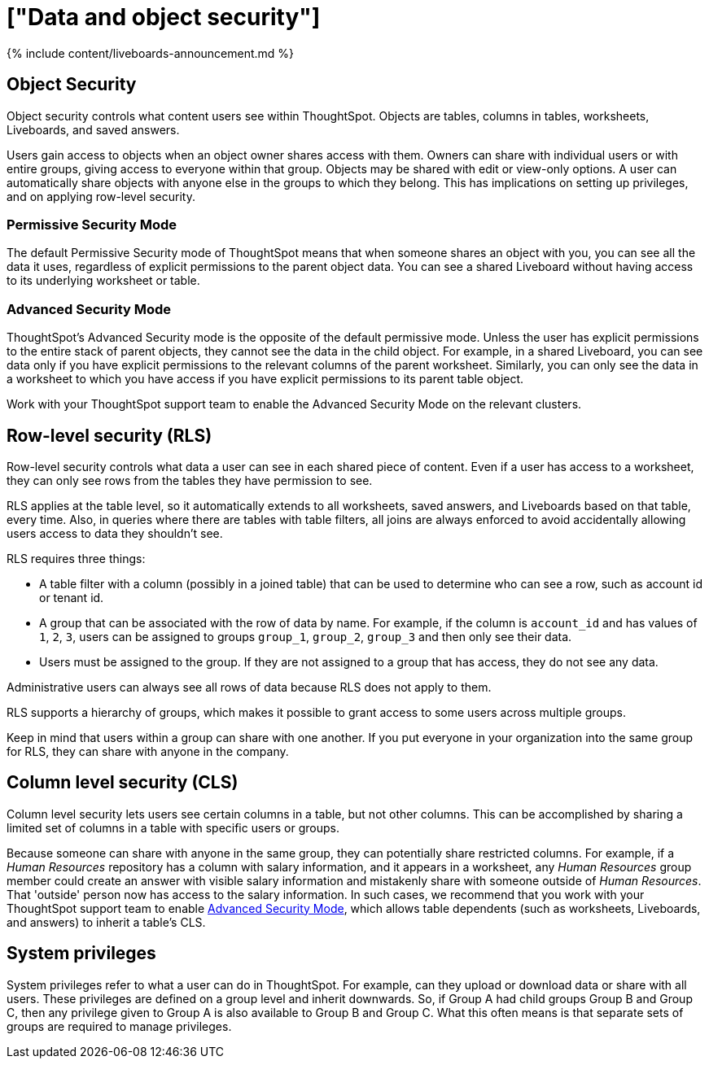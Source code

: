 = ["Data and object security"]
:last_updated: 11/05/2021
:permalink: /:collection/:path.html
:sidebar: mydoc_sidebar
:summary: ThoughtSpot provides many features for protecting data.

{% include content/liveboards-announcement.md %}

== Object Security

Object security controls what content users see within ThoughtSpot.
Objects are tables, columns in tables, worksheets, Liveboards, and saved answers.

Users gain access to objects when an object owner shares access with them.
Owners can share with individual users or with entire groups, giving access to everyone within that group.
Objects may be shared with edit or view-only options.
A user can automatically share objects with anyone else in the groups to which they belong.
This has implications on setting up privileges, and on applying row-level security.

=== Permissive Security Mode

The default Permissive Security mode of ThoughtSpot means that when someone shares an object with you, you can see all the data it uses, regardless of explicit permissions to the parent object data.
You can see a shared Liveboard without having access to its underlying worksheet or table.

[#advanced-security-mode]
=== Advanced Security Mode

ThoughtSpot's Advanced Security mode is the opposite of the default permissive mode.
Unless the user has explicit permissions to the entire stack of parent objects, they cannot see the data in the child object.
For example, in a shared Liveboard, you can see data only if you have explicit permissions to the relevant columns of the parent worksheet.
Similarly, you can only see the data in a worksheet to which you have access if you have explicit permissions to its parent table object.

Work with your ThoughtSpot support team to enable the Advanced Security Mode on the relevant clusters.

== Row-level security (RLS)

Row-level security controls what data a user can see in each shared piece of content.
Even if a user has access to a worksheet, they can only see rows from the tables they have permission to see.

RLS applies at the table level, so it automatically extends to all worksheets, saved answers, and Liveboards based on that table, every time.
Also, in queries where there are tables with table filters, all joins are always enforced to avoid accidentally allowing users access to data they shouldn't see.

RLS requires three things:

* A table filter with a column (possibly in a joined table) that can be used to determine who can see a row, such as account id or tenant id.
* A group that can be associated with the row of data by name.
For example, if the column is `account_id` and has values of `1`, `2`, `3`, users can be assigned to groups `group_1`, `group_2`, `group_3` and then only see their data.
* Users must be assigned to the group.
If they are not assigned to a group that has access, they do not see any data.

Administrative users can always see all rows of data because RLS does not apply to them.

RLS supports a hierarchy of groups, which makes it possible to grant access to some users across multiple groups.

Keep in mind that users within a group can share with one another.
If you put everyone in your organization into the same group for RLS, they can share with anyone in the company.

== Column level security (CLS)

Column level security lets users see certain columns in a table, but not other columns.
This can be accomplished by sharing a limited set of columns in a table with specific users or groups.

Because someone can share with anyone in the same group, they can potentially share restricted columns.
For example, if a _Human Resources_ repository has a column with salary information, and it appears in a worksheet, any _Human Resources_ group member could create an answer with visible salary information and mistakenly share with someone outside of _Human Resources_.
That 'outside' person now has access to the salary information.
In such cases, we recommend that you work with your ThoughtSpot support team to enable <<advanced-security-mode,Advanced Security Mode>>, which allows table dependents (such as worksheets, Liveboards, and answers) to inherit a table's CLS.

== System privileges

System privileges refer to what a user can do in ThoughtSpot.
For example, can they upload or download data or share with all users.
These privileges are defined on a group level and inherit downwards.
So, if Group A had child groups Group B and Group C, then any privilege given to Group A is also available to Group B and Group C.
What this often means is that separate sets of groups are required to manage privileges.
